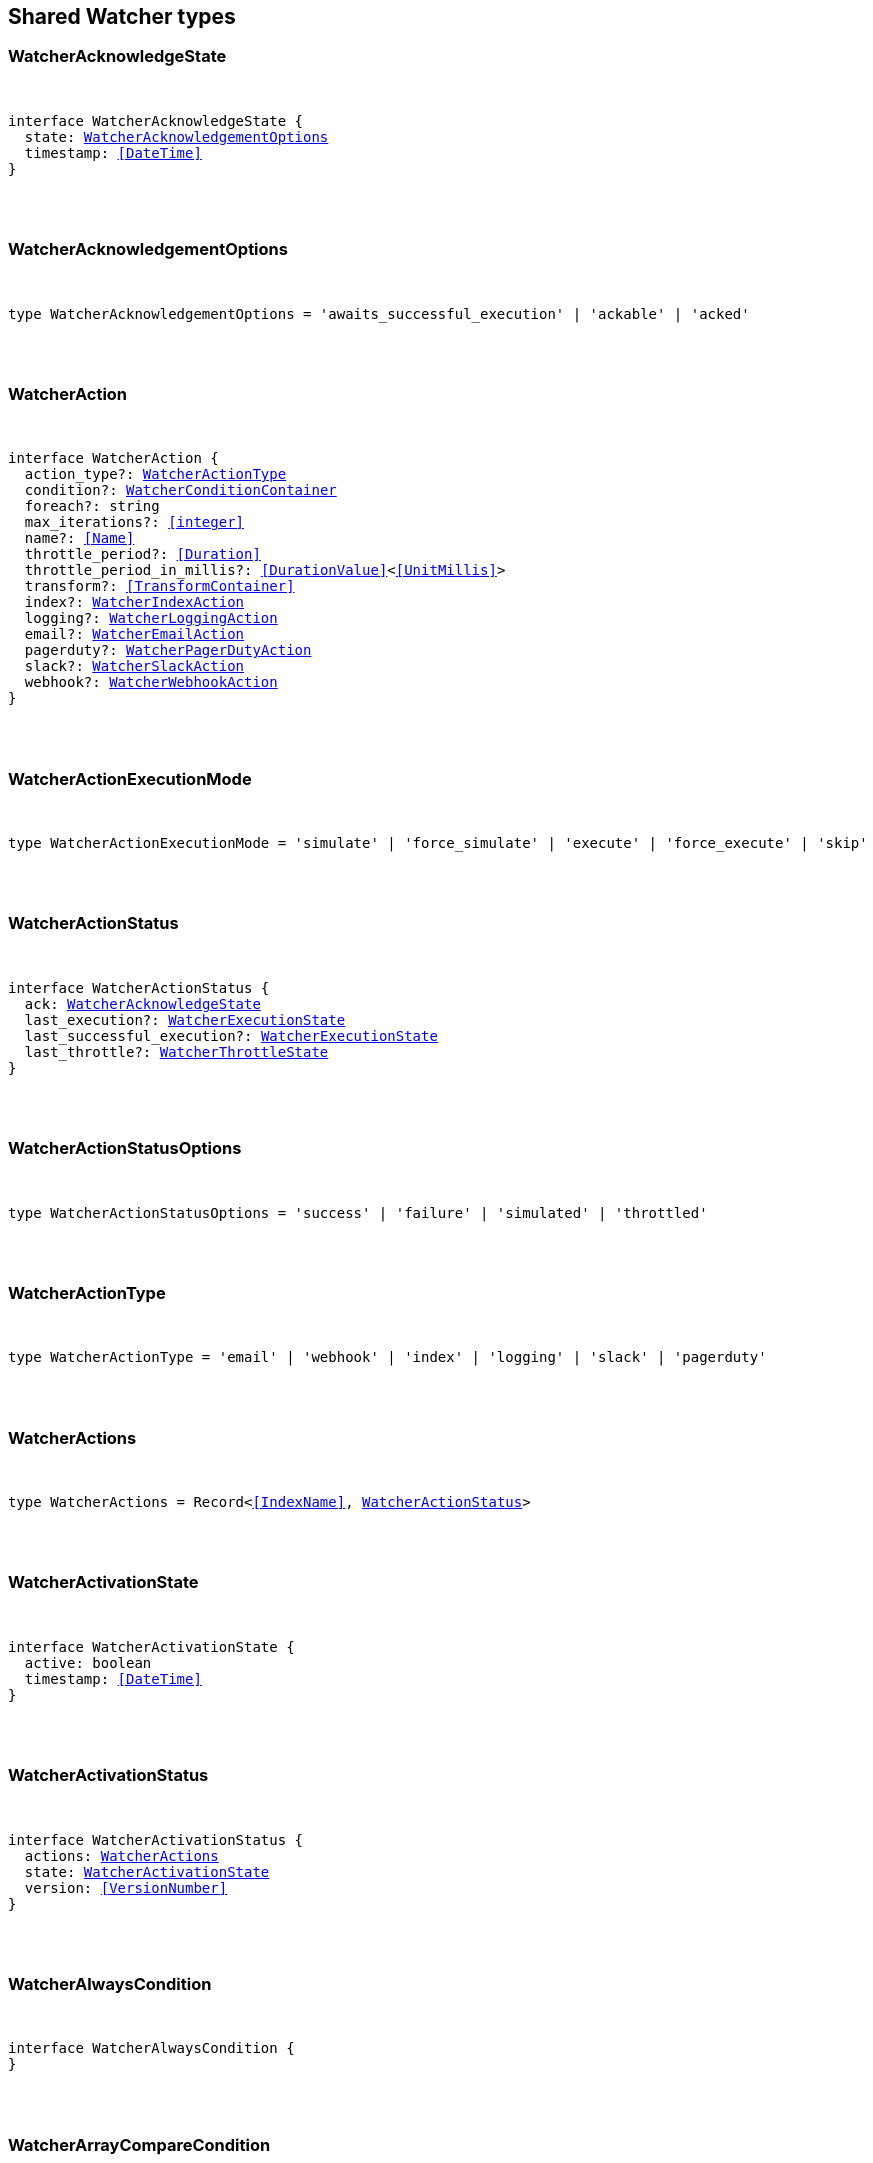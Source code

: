 [[reference-shared-types-watcher-types]]

////////
===========================================================================================================================
||                                                                                                                       ||
||                                                                                                                       ||
||                                                                                                                       ||
||        ██████╗ ███████╗ █████╗ ██████╗ ███╗   ███╗███████╗                                                            ||
||        ██╔══██╗██╔════╝██╔══██╗██╔══██╗████╗ ████║██╔════╝                                                            ||
||        ██████╔╝█████╗  ███████║██║  ██║██╔████╔██║█████╗                                                              ||
||        ██╔══██╗██╔══╝  ██╔══██║██║  ██║██║╚██╔╝██║██╔══╝                                                              ||
||        ██║  ██║███████╗██║  ██║██████╔╝██║ ╚═╝ ██║███████╗                                                            ||
||        ╚═╝  ╚═╝╚══════╝╚═╝  ╚═╝╚═════╝ ╚═╝     ╚═╝╚══════╝                                                            ||
||                                                                                                                       ||
||                                                                                                                       ||
||    This file is autogenerated, DO NOT send pull requests that changes this file directly.                             ||
||    You should update the script that does the generation, which can be found in:                                      ||
||    https://github.com/elastic/elastic-client-generator-js                                                             ||
||                                                                                                                       ||
||    You can run the script with the following command:                                                                 ||
||       npm run elasticsearch -- --version <version>                                                                    ||
||                                                                                                                       ||
||                                                                                                                       ||
||                                                                                                                       ||
===========================================================================================================================
////////



== Shared Watcher types


[discrete]
[[WatcherAcknowledgeState]]
=== WatcherAcknowledgeState

[pass]
++++
<pre>
++++
interface WatcherAcknowledgeState {
  state: <<WatcherAcknowledgementOptions>>
  timestamp: <<DateTime>>
}
[pass]
++++
</pre>
++++

[discrete]
[[WatcherAcknowledgementOptions]]
=== WatcherAcknowledgementOptions

[pass]
++++
<pre>
++++
type WatcherAcknowledgementOptions = 'awaits_successful_execution' | 'ackable' | 'acked'
[pass]
++++
</pre>
++++

[discrete]
[[WatcherAction]]
=== WatcherAction

[pass]
++++
<pre>
++++
interface WatcherAction {
  action_type?: <<WatcherActionType>>
  condition?: <<WatcherConditionContainer>>
  foreach?: string
  max_iterations?: <<integer>>
  name?: <<Name>>
  throttle_period?: <<Duration>>
  throttle_period_in_millis?: <<DurationValue>><<<UnitMillis>>>
  transform?: <<TransformContainer>>
  index?: <<WatcherIndexAction>>
  logging?: <<WatcherLoggingAction>>
  email?: <<WatcherEmailAction>>
  pagerduty?: <<WatcherPagerDutyAction>>
  slack?: <<WatcherSlackAction>>
  webhook?: <<WatcherWebhookAction>>
}
[pass]
++++
</pre>
++++

[discrete]
[[WatcherActionExecutionMode]]
=== WatcherActionExecutionMode

[pass]
++++
<pre>
++++
type WatcherActionExecutionMode = 'simulate' | 'force_simulate' | 'execute' | 'force_execute' | 'skip'
[pass]
++++
</pre>
++++

[discrete]
[[WatcherActionStatus]]
=== WatcherActionStatus

[pass]
++++
<pre>
++++
interface WatcherActionStatus {
  ack: <<WatcherAcknowledgeState>>
  last_execution?: <<WatcherExecutionState>>
  last_successful_execution?: <<WatcherExecutionState>>
  last_throttle?: <<WatcherThrottleState>>
}
[pass]
++++
</pre>
++++

[discrete]
[[WatcherActionStatusOptions]]
=== WatcherActionStatusOptions

[pass]
++++
<pre>
++++
type WatcherActionStatusOptions = 'success' | 'failure' | 'simulated' | 'throttled'
[pass]
++++
</pre>
++++

[discrete]
[[WatcherActionType]]
=== WatcherActionType

[pass]
++++
<pre>
++++
type WatcherActionType = 'email' | 'webhook' | 'index' | 'logging' | 'slack' | 'pagerduty'
[pass]
++++
</pre>
++++

[discrete]
[[WatcherActions]]
=== WatcherActions

[pass]
++++
<pre>
++++
type WatcherActions = Record<<<IndexName>>, <<WatcherActionStatus>>>
[pass]
++++
</pre>
++++

[discrete]
[[WatcherActivationState]]
=== WatcherActivationState

[pass]
++++
<pre>
++++
interface WatcherActivationState {
  active: boolean
  timestamp: <<DateTime>>
}
[pass]
++++
</pre>
++++

[discrete]
[[WatcherActivationStatus]]
=== WatcherActivationStatus

[pass]
++++
<pre>
++++
interface WatcherActivationStatus {
  actions: <<WatcherActions>>
  state: <<WatcherActivationState>>
  version: <<VersionNumber>>
}
[pass]
++++
</pre>
++++

[discrete]
[[WatcherAlwaysCondition]]
=== WatcherAlwaysCondition

[pass]
++++
<pre>
++++
interface WatcherAlwaysCondition {
}
[pass]
++++
</pre>
++++

[discrete]
[[WatcherArrayCompareCondition]]
=== WatcherArrayCompareCondition

[pass]
++++
<pre>
++++
interface WatcherArrayCompareConditionKeys {
  path: string
}
type WatcherArrayCompareCondition = WatcherArrayCompareConditionKeys
  & { [property: string]: <<WatcherArrayCompareOpParams>> | string }
[pass]
++++
</pre>
++++

[discrete]
[[WatcherArrayCompareOpParams]]
=== WatcherArrayCompareOpParams

[pass]
++++
<pre>
++++
interface WatcherArrayCompareOpParams {
  quantifier: <<WatcherQuantifier>>
  value: <<FieldValue>>
}
[pass]
++++
</pre>
++++

[discrete]
[[WatcherChainInput]]
=== WatcherChainInput

[pass]
++++
<pre>
++++
interface WatcherChainInput {
  inputs: Partial<Record<string, <<WatcherInputContainer>>>>[]
}
[pass]
++++
</pre>
++++

[discrete]
[[WatcherConditionContainer]]
=== WatcherConditionContainer

[pass]
++++
<pre>
++++
interface WatcherConditionContainer {
  always?: <<WatcherAlwaysCondition>>
  array_compare?: Partial<Record<string, <<WatcherArrayCompareCondition>>>>
  compare?: Partial<Record<string, Partial<Record<<<WatcherConditionOp>>, <<FieldValue>>>>>>
  never?: <<WatcherNeverCondition>>
  script?: <<WatcherScriptCondition>>
}
[pass]
++++
</pre>
++++

[discrete]
[[WatcherConditionOp]]
=== WatcherConditionOp

[pass]
++++
<pre>
++++
type WatcherConditionOp = 'not_eq' | 'eq' | 'lt' | 'gt' | 'lte' | 'gte'
[pass]
++++
</pre>
++++

[discrete]
[[WatcherConditionType]]
=== WatcherConditionType

[pass]
++++
<pre>
++++
type WatcherConditionType = 'always' | 'never' | 'script' | 'compare' | 'array_compare'
[pass]
++++
</pre>
++++

[discrete]
[[WatcherConnectionScheme]]
=== WatcherConnectionScheme

[pass]
++++
<pre>
++++
type WatcherConnectionScheme = 'http' | 'https'
[pass]
++++
</pre>
++++

[discrete]
[[WatcherCronExpression]]
=== WatcherCronExpression

[pass]
++++
<pre>
++++
type WatcherCronExpression = string
[pass]
++++
</pre>
++++

[discrete]
[[WatcherDailySchedule]]
=== WatcherDailySchedule

[pass]
++++
<pre>
++++
interface WatcherDailySchedule {
  at: <<WatcherScheduleTimeOfDay>>[]
}
[pass]
++++
</pre>
++++

[discrete]
[[WatcherDataAttachmentFormat]]
=== WatcherDataAttachmentFormat

[pass]
++++
<pre>
++++
type WatcherDataAttachmentFormat = 'json' | 'yaml'
[pass]
++++
</pre>
++++

[discrete]
[[WatcherDataEmailAttachment]]
=== WatcherDataEmailAttachment

[pass]
++++
<pre>
++++
interface WatcherDataEmailAttachment {
  format?: <<WatcherDataAttachmentFormat>>
}
[pass]
++++
</pre>
++++

[discrete]
[[WatcherDay]]
=== WatcherDay

[pass]
++++
<pre>
++++
type WatcherDay = 'sunday' | 'monday' | 'tuesday' | 'wednesday' | 'thursday' | 'friday' | 'saturday'
[pass]
++++
</pre>
++++

[discrete]
[[WatcherEmail]]
=== WatcherEmail

[pass]
++++
<pre>
++++
interface WatcherEmail {
  id?: <<Id>>
  bcc?: string[]
  body?: <<WatcherEmailBody>>
  cc?: string[]
  from?: string
  priority?: <<WatcherEmailPriority>>
  reply_to?: string[]
  sent_date?: <<DateTime>>
  subject: string
  to: string[]
  attachments?: Record<string, <<WatcherEmailAttachmentContainer>>>
}
[pass]
++++
</pre>
++++

[discrete]
[[WatcherEmailAction]]
=== WatcherEmailAction

[pass]
++++
<pre>
++++
interface WatcherEmailAction extends <<WatcherEmail>> {
}
[pass]
++++
</pre>
++++

[discrete]
[[WatcherEmailAttachmentContainer]]
=== WatcherEmailAttachmentContainer

[pass]
++++
<pre>
++++
interface WatcherEmailAttachmentContainer {
  http?: <<WatcherHttpEmailAttachment>>
  reporting?: <<WatcherReportingEmailAttachment>>
  data?: <<WatcherDataEmailAttachment>>
}
[pass]
++++
</pre>
++++

[discrete]
[[WatcherEmailBody]]
=== WatcherEmailBody

[pass]
++++
<pre>
++++
interface WatcherEmailBody {
  html?: string
  text?: string
}
[pass]
++++
</pre>
++++

[discrete]
[[WatcherEmailPriority]]
=== WatcherEmailPriority

[pass]
++++
<pre>
++++
type WatcherEmailPriority = 'lowest' | 'low' | 'normal' | 'high' | 'highest'
[pass]
++++
</pre>
++++

[discrete]
[[WatcherEmailResult]]
=== WatcherEmailResult

[pass]
++++
<pre>
++++
interface WatcherEmailResult {
  account?: string
  message: <<WatcherEmail>>
  reason?: string
}
[pass]
++++
</pre>
++++

[discrete]
[[WatcherExecutionPhase]]
=== WatcherExecutionPhase

[pass]
++++
<pre>
++++
type WatcherExecutionPhase = 'awaits_execution' | 'started' | 'input' | 'condition' | 'actions' | 'watch_transform' | 'aborted' | 'finished'
[pass]
++++
</pre>
++++

[discrete]
[[WatcherExecutionResult]]
=== WatcherExecutionResult

[pass]
++++
<pre>
++++
interface WatcherExecutionResult {
  actions: <<WatcherExecutionResultAction>>[]
  condition: <<WatcherExecutionResultCondition>>
  execution_duration: <<DurationValue>><<<UnitMillis>>>
  execution_time: <<DateTime>>
  input: <<WatcherExecutionResultInput>>
}
[pass]
++++
</pre>
++++

[discrete]
[[WatcherExecutionResultAction]]
=== WatcherExecutionResultAction

[pass]
++++
<pre>
++++
interface WatcherExecutionResultAction {
  email?: <<WatcherEmailResult>>
  id: <<Id>>
  index?: <<WatcherIndexResult>>
  logging?: <<WatcherLoggingResult>>
  pagerduty?: <<WatcherPagerDutyResult>>
  reason?: string
  slack?: <<WatcherSlackResult>>
  status: <<WatcherActionStatusOptions>>
  type: <<WatcherActionType>>
  webhook?: <<WatcherWebhookResult>>
  error?: <<ErrorCause>>
}
[pass]
++++
</pre>
++++

[discrete]
[[WatcherExecutionResultCondition]]
=== WatcherExecutionResultCondition

[pass]
++++
<pre>
++++
interface WatcherExecutionResultCondition {
  met: boolean
  status: <<WatcherActionStatusOptions>>
  type: <<WatcherConditionType>>
}
[pass]
++++
</pre>
++++

[discrete]
[[WatcherExecutionResultInput]]
=== WatcherExecutionResultInput

[pass]
++++
<pre>
++++
interface WatcherExecutionResultInput {
  payload: Record<string, any>
  status: <<WatcherActionStatusOptions>>
  type: <<WatcherInputType>>
}
[pass]
++++
</pre>
++++

[discrete]
[[WatcherExecutionState]]
=== WatcherExecutionState

[pass]
++++
<pre>
++++
interface WatcherExecutionState {
  successful: boolean
  timestamp: <<DateTime>>
  reason?: string
}
[pass]
++++
</pre>
++++

[discrete]
[[WatcherExecutionStatus]]
=== WatcherExecutionStatus

[pass]
++++
<pre>
++++
type WatcherExecutionStatus = 'awaits_execution' | 'checking' | 'execution_not_needed' | 'throttled' | 'executed' | 'failed' | 'deleted_while_queued' | 'not_executed_already_queued'
[pass]
++++
</pre>
++++

[discrete]
[[WatcherExecutionThreadPool]]
=== WatcherExecutionThreadPool

[pass]
++++
<pre>
++++
interface WatcherExecutionThreadPool {
  max_size: <<long>>
  queue_size: <<long>>
}
[pass]
++++
</pre>
++++

[discrete]
[[WatcherHourAndMinute]]
=== WatcherHourAndMinute

[pass]
++++
<pre>
++++
interface WatcherHourAndMinute {
  hour: <<integer>>[]
  minute: <<integer>>[]
}
[pass]
++++
</pre>
++++

[discrete]
[[WatcherHourlySchedule]]
=== WatcherHourlySchedule

[pass]
++++
<pre>
++++
interface WatcherHourlySchedule {
  minute: <<integer>>[]
}
[pass]
++++
</pre>
++++

[discrete]
[[WatcherHttpEmailAttachment]]
=== WatcherHttpEmailAttachment

[pass]
++++
<pre>
++++
interface WatcherHttpEmailAttachment {
  content_type?: string
  inline?: boolean
  request?: <<WatcherHttpInputRequestDefinition>>
}
[pass]
++++
</pre>
++++

[discrete]
[[WatcherHttpInput]]
=== WatcherHttpInput

[pass]
++++
<pre>
++++
interface WatcherHttpInput {
  extract?: string[]
  request?: <<WatcherHttpInputRequestDefinition>>
  response_content_type?: <<WatcherResponseContentType>>
}
[pass]
++++
</pre>
++++

[discrete]
[[WatcherHttpInputAuthentication]]
=== WatcherHttpInputAuthentication

[pass]
++++
<pre>
++++
interface WatcherHttpInputAuthentication {
  basic: <<WatcherHttpInputBasicAuthentication>>
}
[pass]
++++
</pre>
++++

[discrete]
[[WatcherHttpInputBasicAuthentication]]
=== WatcherHttpInputBasicAuthentication

[pass]
++++
<pre>
++++
interface WatcherHttpInputBasicAuthentication {
  password: <<Password>>
  username: <<Username>>
}
[pass]
++++
</pre>
++++

[discrete]
[[WatcherHttpInputMethod]]
=== WatcherHttpInputMethod

[pass]
++++
<pre>
++++
type WatcherHttpInputMethod = 'head' | 'get' | 'post' | 'put' | 'delete'
[pass]
++++
</pre>
++++

[discrete]
[[WatcherHttpInputProxy]]
=== WatcherHttpInputProxy

[pass]
++++
<pre>
++++
interface WatcherHttpInputProxy {
  host: <<Host>>
  port: <<uint>>
}
[pass]
++++
</pre>
++++

[discrete]
[[WatcherHttpInputRequestDefinition]]
=== WatcherHttpInputRequestDefinition

[pass]
++++
<pre>
++++
interface WatcherHttpInputRequestDefinition {
  auth?: <<WatcherHttpInputAuthentication>>
  body?: string
  connection_timeout?: <<Duration>>
  headers?: Record<string, string>
  host?: <<Host>>
  method?: <<WatcherHttpInputMethod>>
  params?: Record<string, string>
  path?: string
  port?: <<uint>>
  proxy?: <<WatcherHttpInputProxy>>
  read_timeout?: <<Duration>>
  scheme?: <<WatcherConnectionScheme>>
  url?: string
}
[pass]
++++
</pre>
++++

[discrete]
[[WatcherHttpInputRequestResult]]
=== WatcherHttpInputRequestResult

[pass]
++++
<pre>
++++
interface WatcherHttpInputRequestResult extends <<WatcherHttpInputRequestDefinition>> {
}
[pass]
++++
</pre>
++++

[discrete]
[[WatcherHttpInputResponseResult]]
=== WatcherHttpInputResponseResult

[pass]
++++
<pre>
++++
interface WatcherHttpInputResponseResult {
  body: string
  headers: <<HttpHeaders>>
  status: <<integer>>
}
[pass]
++++
</pre>
++++

[discrete]
[[WatcherIndexAction]]
=== WatcherIndexAction

[pass]
++++
<pre>
++++
interface WatcherIndexAction {
  index: <<IndexName>>
  doc_id?: <<Id>>
  refresh?: <<Refresh>>
  op_type?: <<OpType>>
  timeout?: <<Duration>>
  execution_time_field?: <<Field>>
}
[pass]
++++
</pre>
++++

[discrete]
[[WatcherIndexResult]]
=== WatcherIndexResult

[pass]
++++
<pre>
++++
interface WatcherIndexResult {
  response: <<WatcherIndexResultSummary>>
}
[pass]
++++
</pre>
++++

[discrete]
[[WatcherIndexResultSummary]]
=== WatcherIndexResultSummary

[pass]
++++
<pre>
++++
interface WatcherIndexResultSummary {
  created: boolean
  id: <<Id>>
  index: <<IndexName>>
  result: <<Result>>
  version: <<VersionNumber>>
}
[pass]
++++
</pre>
++++

[discrete]
[[WatcherInputContainer]]
=== WatcherInputContainer

[pass]
++++
<pre>
++++
interface WatcherInputContainer {
  chain?: <<WatcherChainInput>>
  http?: <<WatcherHttpInput>>
  search?: <<WatcherSearchInput>>
  simple?: Record<string, any>
}
[pass]
++++
</pre>
++++

[discrete]
[[WatcherInputType]]
=== WatcherInputType

[pass]
++++
<pre>
++++
type WatcherInputType = 'http' | 'search' | 'simple'
[pass]
++++
</pre>
++++

[discrete]
[[WatcherLoggingAction]]
=== WatcherLoggingAction

[pass]
++++
<pre>
++++
interface WatcherLoggingAction {
  level?: string
  text: string
  category?: string
}
[pass]
++++
</pre>
++++

[discrete]
[[WatcherLoggingResult]]
=== WatcherLoggingResult

[pass]
++++
<pre>
++++
interface WatcherLoggingResult {
  logged_text: string
}
[pass]
++++
</pre>
++++

[discrete]
[[WatcherMonth]]
=== WatcherMonth

[pass]
++++
<pre>
++++
type WatcherMonth = 'january' | 'february' | 'march' | 'april' | 'may' | 'june' | 'july' | 'august' | 'september' | 'october' | 'november' | 'december'
[pass]
++++
</pre>
++++

[discrete]
[[WatcherNeverCondition]]
=== WatcherNeverCondition

[pass]
++++
<pre>
++++
interface WatcherNeverCondition {
}
[pass]
++++
</pre>
++++

[discrete]
[[WatcherPagerDutyAction]]
=== WatcherPagerDutyAction

[pass]
++++
<pre>
++++
interface WatcherPagerDutyAction extends <<WatcherPagerDutyEvent>> {
}
[pass]
++++
</pre>
++++

[discrete]
[[WatcherPagerDutyContext]]
=== WatcherPagerDutyContext

[pass]
++++
<pre>
++++
interface WatcherPagerDutyContext {
  href?: string
  src?: string
  type: <<WatcherPagerDutyContextType>>
}
[pass]
++++
</pre>
++++

[discrete]
[[WatcherPagerDutyContextType]]
=== WatcherPagerDutyContextType

[pass]
++++
<pre>
++++
type WatcherPagerDutyContextType = 'link' | 'image'
[pass]
++++
</pre>
++++

[discrete]
[[WatcherPagerDutyEvent]]
=== WatcherPagerDutyEvent

[pass]
++++
<pre>
++++
interface WatcherPagerDutyEvent {
  account?: string
  attach_payload: boolean
  client?: string
  client_url?: string
  contexts?: <<WatcherPagerDutyContext>>[]
  context?: <<WatcherPagerDutyContext>>[]
  description: string
  event_type?: <<WatcherPagerDutyEventType>>
  incident_key: string
  proxy?: <<WatcherPagerDutyEventProxy>>
}
[pass]
++++
</pre>
++++

[discrete]
[[WatcherPagerDutyEventProxy]]
=== WatcherPagerDutyEventProxy

[pass]
++++
<pre>
++++
interface WatcherPagerDutyEventProxy {
  host?: <<Host>>
  port?: <<integer>>
}
[pass]
++++
</pre>
++++

[discrete]
[[WatcherPagerDutyEventType]]
=== WatcherPagerDutyEventType

[pass]
++++
<pre>
++++
type WatcherPagerDutyEventType = 'trigger' | 'resolve' | 'acknowledge'
[pass]
++++
</pre>
++++

[discrete]
[[WatcherPagerDutyResult]]
=== WatcherPagerDutyResult

[pass]
++++
<pre>
++++
interface WatcherPagerDutyResult {
  event: <<WatcherPagerDutyEvent>>
  reason?: string
  request?: <<WatcherHttpInputRequestResult>>
  response?: <<WatcherHttpInputResponseResult>>
}
[pass]
++++
</pre>
++++

[discrete]
[[WatcherQuantifier]]
=== WatcherQuantifier

[pass]
++++
<pre>
++++
type WatcherQuantifier = 'some' | 'all'
[pass]
++++
</pre>
++++

[discrete]
[[WatcherQueryWatch]]
=== WatcherQueryWatch

[pass]
++++
<pre>
++++
interface WatcherQueryWatch {
  _id: <<Id>>
  status?: <<WatcherWatchStatus>>
  watch?: <<WatcherWatch>>
  _primary_term?: <<integer>>
  _seq_no?: <<SequenceNumber>>
}
[pass]
++++
</pre>
++++

[discrete]
[[WatcherReportingEmailAttachment]]
=== WatcherReportingEmailAttachment

[pass]
++++
<pre>
++++
interface WatcherReportingEmailAttachment {
  url: string
  inline?: boolean
  retries?: <<integer>>
  interval?: <<Duration>>
  request?: <<WatcherHttpInputRequestDefinition>>
}
[pass]
++++
</pre>
++++

[discrete]
[[WatcherResponseContentType]]
=== WatcherResponseContentType

[pass]
++++
<pre>
++++
type WatcherResponseContentType = 'json' | 'yaml' | 'text'
[pass]
++++
</pre>
++++

[discrete]
[[WatcherScheduleContainer]]
=== WatcherScheduleContainer

[pass]
++++
<pre>
++++
interface WatcherScheduleContainer {
  cron?: <<WatcherCronExpression>>
  daily?: <<WatcherDailySchedule>>
  hourly?: <<WatcherHourlySchedule>>
  interval?: <<Duration>>
  monthly?: <<WatcherTimeOfMonth>> | <<WatcherTimeOfMonth>>[]
  weekly?: <<WatcherTimeOfWeek>> | <<WatcherTimeOfWeek>>[]
  yearly?: <<WatcherTimeOfYear>> | <<WatcherTimeOfYear>>[]
}
[pass]
++++
</pre>
++++

[discrete]
[[WatcherScheduleTimeOfDay]]
=== WatcherScheduleTimeOfDay

[pass]
++++
<pre>
++++
type WatcherScheduleTimeOfDay = string | <<WatcherHourAndMinute>>
[pass]
++++
</pre>
++++

[discrete]
[[WatcherScheduleTriggerEvent]]
=== WatcherScheduleTriggerEvent

[pass]
++++
<pre>
++++
interface WatcherScheduleTriggerEvent {
  scheduled_time: <<DateTime>>
  triggered_time?: <<DateTime>>
}
[pass]
++++
</pre>
++++

[discrete]
[[WatcherScriptCondition]]
=== WatcherScriptCondition

[pass]
++++
<pre>
++++
interface WatcherScriptCondition {
  lang?: string
  params?: Record<string, any>
  source?: string
  id?: string
}
[pass]
++++
</pre>
++++

[discrete]
[[WatcherSearchInput]]
=== WatcherSearchInput

[pass]
++++
<pre>
++++
interface WatcherSearchInput {
  extract?: string[]
  request: <<WatcherSearchInputRequestDefinition>>
  timeout?: <<Duration>>
}
[pass]
++++
</pre>
++++

[discrete]
[[WatcherSearchInputRequestBody]]
=== WatcherSearchInputRequestBody

[pass]
++++
<pre>
++++
interface WatcherSearchInputRequestBody {
  query: <<QueryDslQueryContainer>>
}
[pass]
++++
</pre>
++++

[discrete]
[[WatcherSearchInputRequestDefinition]]
=== WatcherSearchInputRequestDefinition

[pass]
++++
<pre>
++++
interface WatcherSearchInputRequestDefinition {
  body?: <<WatcherSearchInputRequestBody>>
  indices?: <<IndexName>>[]
  indices_options?: <<IndicesOptions>>
  search_type?: <<SearchType>>
  template?: <<WatcherSearchTemplateRequestBody>>
  rest_total_hits_as_int?: boolean
}
[pass]
++++
</pre>
++++

[discrete]
[[WatcherSearchTemplateRequestBody]]
=== WatcherSearchTemplateRequestBody

[pass]
++++
<pre>
++++
interface WatcherSearchTemplateRequestBody {
  explain?: boolean
  pass:[/**] @property id ID of the search template to use. If no source is specified, this parameter is required. */
  id?: <<Id>>
  params?: Record<string, any>
  profile?: boolean
  pass:[/**] @property source An inline search template. Supports the same parameters as the search API's request body. Also supports Mustache variables. If no id is specified, this parameter is required. */
  source?: string
}
[pass]
++++
</pre>
++++

[discrete]
[[WatcherSimulatedActions]]
=== WatcherSimulatedActions

[pass]
++++
<pre>
++++
interface WatcherSimulatedActions {
  actions: string[]
  all: <<WatcherSimulatedActions>>
  use_all: boolean
}
[pass]
++++
</pre>
++++

[discrete]
[[WatcherSlackAction]]
=== WatcherSlackAction

[pass]
++++
<pre>
++++
interface WatcherSlackAction {
  account?: string
  message: <<WatcherSlackMessage>>
}
[pass]
++++
</pre>
++++

[discrete]
[[WatcherSlackAttachment]]
=== WatcherSlackAttachment

[pass]
++++
<pre>
++++
interface WatcherSlackAttachment {
  author_icon?: string
  author_link?: string
  author_name: string
  color?: string
  fallback?: string
  fields?: <<WatcherSlackAttachmentField>>[]
  footer?: string
  footer_icon?: string
  image_url?: string
  pretext?: string
  text?: string
  thumb_url?: string
  title: string
  title_link?: string
  ts?: <<EpochTime>><<<UnitSeconds>>>
}
[pass]
++++
</pre>
++++

[discrete]
[[WatcherSlackAttachmentField]]
=== WatcherSlackAttachmentField

[pass]
++++
<pre>
++++
interface WatcherSlackAttachmentField {
  <<short>>: boolean
  title: string
  value: string
}
[pass]
++++
</pre>
++++

[discrete]
[[WatcherSlackDynamicAttachment]]
=== WatcherSlackDynamicAttachment

[pass]
++++
<pre>
++++
interface WatcherSlackDynamicAttachment {
  attachment_template: <<WatcherSlackAttachment>>
  list_path: string
}
[pass]
++++
</pre>
++++

[discrete]
[[WatcherSlackMessage]]
=== WatcherSlackMessage

[pass]
++++
<pre>
++++
interface WatcherSlackMessage {
  attachments: <<WatcherSlackAttachment>>[]
  dynamic_attachments?: <<WatcherSlackDynamicAttachment>>
  from: string
  icon?: string
  text: string
  to: string[]
}
[pass]
++++
</pre>
++++

[discrete]
[[WatcherSlackResult]]
=== WatcherSlackResult

[pass]
++++
<pre>
++++
interface WatcherSlackResult {
  account?: string
  message: <<WatcherSlackMessage>>
}
[pass]
++++
</pre>
++++

[discrete]
[[WatcherThrottleState]]
=== WatcherThrottleState

[pass]
++++
<pre>
++++
interface WatcherThrottleState {
  reason: string
  timestamp: <<DateTime>>
}
[pass]
++++
</pre>
++++

[discrete]
[[WatcherTimeOfMonth]]
=== WatcherTimeOfMonth

[pass]
++++
<pre>
++++
interface WatcherTimeOfMonth {
  at: string[]
  on: <<integer>>[]
}
[pass]
++++
</pre>
++++

[discrete]
[[WatcherTimeOfWeek]]
=== WatcherTimeOfWeek

[pass]
++++
<pre>
++++
interface WatcherTimeOfWeek {
  at: string[]
  on: <<WatcherDay>>[]
}
[pass]
++++
</pre>
++++

[discrete]
[[WatcherTimeOfYear]]
=== WatcherTimeOfYear

[pass]
++++
<pre>
++++
interface WatcherTimeOfYear {
  at: string[]
  int: <<WatcherMonth>>[]
  on: <<integer>>[]
}
[pass]
++++
</pre>
++++

[discrete]
[[WatcherTriggerContainer]]
=== WatcherTriggerContainer

[pass]
++++
<pre>
++++
interface WatcherTriggerContainer {
  schedule?: <<WatcherScheduleContainer>>
}
[pass]
++++
</pre>
++++

[discrete]
[[WatcherTriggerEventContainer]]
=== WatcherTriggerEventContainer

[pass]
++++
<pre>
++++
interface WatcherTriggerEventContainer {
  schedule?: <<WatcherScheduleTriggerEvent>>
}
[pass]
++++
</pre>
++++

[discrete]
[[WatcherTriggerEventResult]]
=== WatcherTriggerEventResult

[pass]
++++
<pre>
++++
interface WatcherTriggerEventResult {
  manual: <<WatcherTriggerEventContainer>>
  triggered_time: <<DateTime>>
  type: string
}
[pass]
++++
</pre>
++++

[discrete]
[[WatcherWatch]]
=== WatcherWatch

[pass]
++++
<pre>
++++
interface WatcherWatch {
  actions: Record<<<IndexName>>, <<WatcherAction>>>
  condition: <<WatcherConditionContainer>>
  input: <<WatcherInputContainer>>
  metadata?: <<Metadata>>
  status?: <<WatcherWatchStatus>>
  throttle_period?: <<Duration>>
  throttle_period_in_millis?: <<DurationValue>><<<UnitMillis>>>
  transform?: <<TransformContainer>>
  trigger: <<WatcherTriggerContainer>>
}
[pass]
++++
</pre>
++++

[discrete]
[[WatcherWatchStatus]]
=== WatcherWatchStatus

[pass]
++++
<pre>
++++
interface WatcherWatchStatus {
  actions: <<WatcherActions>>
  last_checked?: <<DateTime>>
  last_met_condition?: <<DateTime>>
  state: <<WatcherActivationState>>
  version: <<VersionNumber>>
  execution_state?: string
}
[pass]
++++
</pre>
++++

[discrete]
[[WatcherWebhookAction]]
=== WatcherWebhookAction

[pass]
++++
<pre>
++++
interface WatcherWebhookAction extends <<WatcherHttpInputRequestDefinition>> {
}
[pass]
++++
</pre>
++++

[discrete]
[[WatcherWebhookResult]]
=== WatcherWebhookResult

[pass]
++++
<pre>
++++
interface WatcherWebhookResult {
  request: <<WatcherHttpInputRequestResult>>
  response?: <<WatcherHttpInputResponseResult>>
}
[pass]
++++
</pre>
++++
